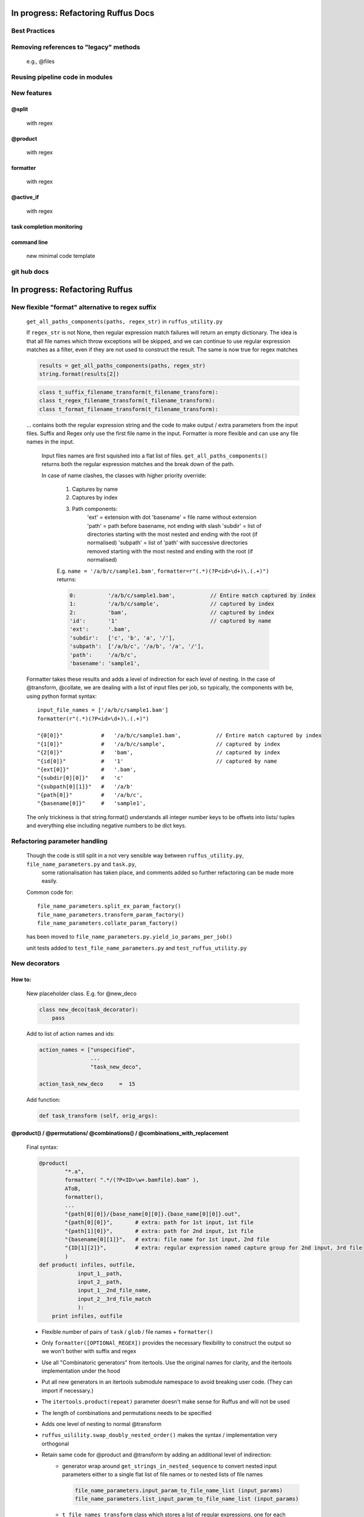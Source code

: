 ##########################################
In progress: Refactoring Ruffus Docs
##########################################

***************************************
Best Practices
***************************************

***************************************
Removing references to "legacy" methods
***************************************

    e.g., @files



***************************************
Reusing pipeline code in modules
***************************************

***************************************
New features
***************************************
==============================================================================
@split
==============================================================================

    with regex

==============================================================================
@product
==============================================================================

    with regex

==============================================================================
formatter
==============================================================================

    with regex

==============================================================================
@active_if
==============================================================================

    with regex

==============================================================================
task completion monitoring
==============================================================================

==============================================================================
command line
==============================================================================

    new minimal code template

***************************************
git hub docs
***************************************




##########################################
In progress: Refactoring Ruffus
##########################################
******************************************************************************
New flexible "format" alternative to regex suffix
******************************************************************************


    ``get_all_paths_components(paths, regex_str)`` in ``ruffus_utility.py``

    If ``regex_str`` is not None, then regular expression match failures will return an empty dictionary.
    The idea is that all file names which throw exceptions will be skipped, and we can continue
    to use regular expression matches as a filter, even if they are not used to construct the result.
    The same is now true for regex matches

    .. code-block:: python

        results = get_all_paths_components(paths, regex_str)
        string.format(results[2])


    .. code-block:: python


        class t_suffix_filename_transform(t_filename_transform):
        class t_regex_filename_transform(t_filename_transform):
        class t_format_filename_transform(t_filename_transform):

    ... contains both the regular expression string and the code to make output / extra parameters from
    the input files.
    Suffix and Regex only use the first file name in the input.
    Formatter is more flexible and can use any file names in the input.

        Input files names are first squished into a flat list of files.
        ``get_all_paths_components()`` returns both the regular expression matches and the break down of the path.

        In case of name clashes, the classes with higher priority override:

            1) Captures by name
            2) Captures by index
            3) Path components:
                'ext' = extension with dot
                'basename' = file name without extension
                'path' = path before basename, not ending with slash
                'subdir' = list of directories starting with the most nested and ending with the root (if normalised)
                'subpath' = list of 'path' with successive directories removed starting with the most nested and ending with the root (if normalised)

            E.g.  ``name = '/a/b/c/sample1.bam'``, ``formatter=r"(.*)(?P<id>\d+)\.(.+)")`` returns:

            .. code-block:: python

                    0:          '/a/b/c/sample1.bam',           // Entire match captured by index
                    1:          '/a/b/c/sample',                // captured by index
                    2:          'bam',                          // captured by index
                    'id':       '1'                             // captured by name
                    'ext':      '.bam',
                    'subdir':   ['c', 'b', 'a', '/'],
                    'subpath':  ['/a/b/c', '/a/b', '/a', '/'],
                    'path':     '/a/b/c',
                    'basename': 'sample1',

    Formatter takes these results and adds a level of indirection for each level of nesting.
    In the case of @transform, @collate, we are dealing with a list of input files per job, so typically,
    the components with be, using python format syntax::

        input_file_names = ['/a/b/c/sample1.bam']
        formatter(r"(.*)(?P<id>\d+)\.(.+)")

        "{0[0]}"            #   '/a/b/c/sample1.bam',           // Entire match captured by index
        "{1[0]}"            #   '/a/b/c/sample',                // captured by index
        "{2[0]}"            #   'bam',                          // captured by index
        "{id[0]}"           #   '1'                             // captured by name
        "{ext[0]}"          #   '.bam',
        "{subdir[0][0]}"    #   'c'
        "{subpath[0][1]}"   #   '/a/b'
        "{path[0]}"         #   '/a/b/c',
        "{basename[0]}"     #   'sample1',


    The only trickiness is that string.format() understands all integer number keys to be offsets into lists/ tuples and everything else
    including negative numbers to be dict keys.


******************************************************************************
Refactoring parameter handling
******************************************************************************

    Though the code is still split in a not very sensible way between ``ruffus_utility.py``, ``file_name_parameters.py`` and ``task.py``,
        some rationalisation has taken place, and comments added so further refactoring can be made more easily.

    Common code for::

        file_name_parameters.split_ex_param_factory()
        file_name_parameters.transform_param_factory()
        file_name_parameters.collate_param_factory()

    has been moved to ``file_name_parameters.py.yield_io_params_per_job()``


    unit tests added to ``test_file_name_parameters.py`` and ``test_ruffus_utility.py``





***************************************
New decorators
***************************************
==============================================================================
How to:
==============================================================================


    New placeholder class. E.g. for @new_deco

    .. code-block:: python

        class new_deco(task_decorator):
            pass

    Add to list of action names and ids:

    .. code-block:: python

        action_names = ["unspecified",
                        ...
                        "task_new_deco",

        action_task_new_deco     =  15

    Add function:

    .. code-block:: python

        def task_transform (self, orig_args):


============================================================================================================================================================
@product() / @permutations/ @combinations() / @combinations_with_replacement
============================================================================================================================================================

    Final syntax:

    .. code-block:: python


        @product( 
                "*.a",
                formatter( ".*/(?P<ID>\w+.bamfile).bam" ),
                AToB,
                formatter(),
                ...
                "{path[0][0]}/{base_name[0][0]}.{base_name[0][0]}.out",
                "{path[0][0]}",       # extra: path for 1st input, 1st file 
                "{path[1][0]}",       # extra: path for 2nd input, 1st file 
                "{basename[0][1]}",   # extra: file name for 1st input, 2nd file 
                "{ID[1][2]}",         # extra: regular expression named capture group for 2nd input, 3rd file 
                )
        def product( infiles, outfile, 
                    input_1__path,  
                    input_2__path,  
                    input_1__2nd_file_name,  
                    input_2__3rd_file_match  
                    ):
            print infiles, outfile


    * Flexible number of pairs of ``task`` / ``glob`` / file names + ``formatter()``
    * Only ``formatter([OPTIONAl_REGEX])`` provides the necessary flexibility to construct the output so we won't bother with suffix and regex
    * Use all "Combinatoric generators" from itertools. Use the original names for clarity, and the itertools implementation under the hood
    * Put all new generators in an itertools submodule namespace to avoid breaking user code. (They can import if necessary.)
    * The ``itertools.product(repeat)`` parameter doesn't make sense for Ruffus and will not be used
    * The length of combinations and permutations needs to be specified
    * Adds one level of nesting to normal @transform 
    * ``ruffus_uilility.swap_doubly_nested_order()`` makes the syntax / implementation very orthogonal
    * Retain same code for @product and @transform by adding an additional level of indirection:
        * generator wrap around ``get_strings_in_nested_sequence`` to convert nested input parameters either to a single flat list of file names or to nested lists of file names

          .. code-block:: python

              file_name_parameters.input_param_to_file_name_list (input_params)
              file_name_parameters.list_input_param_to_file_name_list (input_params)

        * ``t_file_names_transform`` class which stores a list of regular expressions, one for each ``formatter()`` object corresponding to a single set of input parameters

          .. code-block:: python

            t_formatter_file_names_transform
            t_nested_formatter_file_names_transform

        * string substitution functions which will apply a list of ``formatter`` changes

          .. code-block:: python

                ruffus.utility.t_formatter_replace()
                ruffus.utility.t_nested_formatter_replace()
        

            
        


    Andreas syntax:

    .. code-block:: python

        @product( "*.a", AToB,
              regex( "(.*).a" ),
              regex( "(.*).b" ),
              "%1_vs_%2.out" )
        def product( infiles, outfile ):
            print infiles, outfile


    Jake syntax:

    .. code-block:: python


        @product( "*.a",
                regex( "(.*).a" ),
                AToB,
                regex( "(.*).b" ),
                ...
                "???,out" )
        def product( infiles, outfile ):
            print infiles, outfile




==============================================================================
@subdivide
==============================================================================

    synonym for @split_ex

==============================================================================
@mkdir with regex
==============================================================================


==============================================================================
@split
==============================================================================

    yielding file names


==============================================================================
@generate
==============================================================================

    @split ex nihilo


==============================================================================
@recombine
==============================================================================

    regroups previously subdivided / split jobs **providing** that the output file names
    were returned from the function

***************************************
Custom parameter generator
***************************************

    * Which leverages some of the current functionality. Don't have to
        write entire parameter generation from scratch?

    * Add customisation point?

***************************************
Task completion monitoring
***************************************

    * Jake has done this already.
    * Fantastic code. Checked in.
    * Get Job history / stats
    * On by default?
    * Can we get status?

***************************************
job trickling
***************************************

    * @recombine is the necessary step, otherwise all @split @merge end in a stall and we might as well not bother...
    * depth first etc iteration of tree
    * Jobs need unique job_id tag
    * Need a way of generating filenames without returning from a function
      indefinitely: i.e. a generator
    * Need a way of knowing which files group together (i.e. were split
      from a common job) without using regex (magic @split and @remerge)
    * @split needs to be able to specify at run time the number of
      resulting jobs without using wild cards
    * @merge needs to know when all of a group of files have completed
    * legacy support for wild cards and file names.
    * Possible breaking change: Assumes an explicit @follows if require
      *all* jobs from the previous task to finish
    * "Push" system of checking in completed jobs into "slots" of waiting
      tasks
    * New jobs dispatched when slots filled adequately
    * Funny "single file" mode for @transform, @files needs to be
      regularised so it is a syntactic (front end) convenience (oddity!)
      and not plague the inards of ruffus
    * use named parameters in decorators for clarity?



***************************************
drmaa
***************************************

    Implemented in drmaa_wrapper.py

    Alternative, non-drmaa polling code at

    https://github.com/bjpop/rubra/blob/master/rubra/cluster_job.py

    Probably not necessary surely.


***************************************
Running python on nodes
***************************************
    Common "job" interface:

         *  marshalled arguments
         *  marshalled function
         *  timestamp
         *  return
         *  exception

    #) Use libpythongrid
       Too customised?
       https://code.google.com/p/pythongrid/source/browse/#git%2Fpythongrid
    #) file-based invocation
       * needs common directory
    #) Light weight version of python grid needs
       #) "heart beat"
       #) time stamp
       #) process recycling: max number of jobs, min/max time
       #) resubmit
       #) port?


******************************************************************************
    Ruffus GUI interface.
******************************************************************************

    Desktop (PyQT or web-based solution?)  I'd love to see an svg pipeline picture that I could actually interact with




******************************************************************************
Extending graphviz output
******************************************************************************



***************************************
Deleting intermediate files
***************************************
==============================================================================
Bernie Pope hack: truncate file to zero, preserving modification times
==============================================================================

    .. code-block:: python

        def zeroFile(file):
            if os.path.exists(file):
                # save the current time of the file
                timeInfo = os.stat(file)
                try:
                    f = open(file,'w')
                except IOError:
                    pass
                else:
                    f.truncate(0)
                    f.close()
                    # change the time of the file back to what it was
                    os.utime(file,(timeInfo.st_atime, timeInfo.st_mtime))




